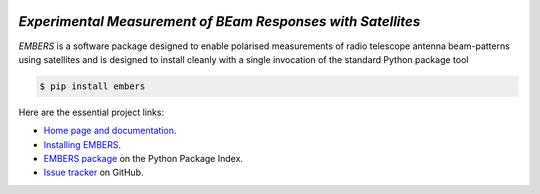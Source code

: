 .. image:: https://raw.githubusercontent.com/amanchokshi/EMBERS/master/docs/_static/imgs/embers.gif
    :width: 100%
    :align: center
    :target: https://embers.readthedocs.io/
    :alt: EMBERS logo

*Experimental Measurement of BEam Responses with Satellites*
============================================================
*EMBERS* is a software package designed to enable polarised measurements of radio telescope antenna beam-patterns using satellites and 
is designed to install cleanly with a single invocation of the standard Python package tool

.. code-block:: console

    $ pip install embers

Here are the essential project links:

* `Home page and documentation
  <https://embers.readthedocs.io/en/latest/>`_.

* `Installing EMBERS
  <https://embers.readthedocs.io/en/latest/installation.html>`_.

* `EMBERS package <https://pypi.org/project/embers/>`_
  on the Python Package Index.

* `Issue tracker
  <https://github.com/amanchokshi/EMBERS/issues>`_
  on GitHub.
